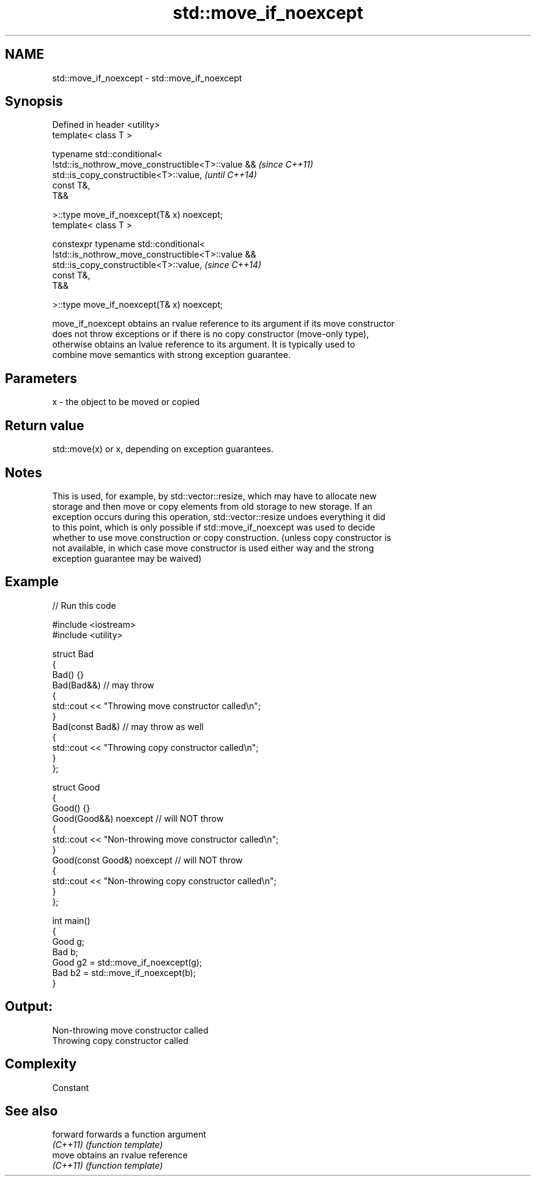 .TH std::move_if_noexcept 3 "2021.11.17" "http://cppreference.com" "C++ Standard Libary"
.SH NAME
std::move_if_noexcept \- std::move_if_noexcept

.SH Synopsis
   Defined in header <utility>
   template< class T >

   typename std::conditional<
       !std::is_nothrow_move_constructible<T>::value &&                   \fI(since C++11)\fP
   std::is_copy_constructible<T>::value,                                  \fI(until C++14)\fP
       const T&,
       T&&

   >::type move_if_noexcept(T& x) noexcept;
   template< class T >

   constexpr typename std::conditional<
       !std::is_nothrow_move_constructible<T>::value &&
   std::is_copy_constructible<T>::value,                                  \fI(since C++14)\fP
       const T&,
       T&&

   >::type move_if_noexcept(T& x) noexcept;

   move_if_noexcept obtains an rvalue reference to its argument if its move constructor
   does not throw exceptions or if there is no copy constructor (move-only type),
   otherwise obtains an lvalue reference to its argument. It is typically used to
   combine move semantics with strong exception guarantee.

.SH Parameters

   x - the object to be moved or copied

.SH Return value

   std::move(x) or x, depending on exception guarantees.

.SH Notes

   This is used, for example, by std::vector::resize, which may have to allocate new
   storage and then move or copy elements from old storage to new storage. If an
   exception occurs during this operation, std::vector::resize undoes everything it did
   to this point, which is only possible if std::move_if_noexcept was used to decide
   whether to use move construction or copy construction. (unless copy constructor is
   not available, in which case move constructor is used either way and the strong
   exception guarantee may be waived)

.SH Example


// Run this code

 #include <iostream>
 #include <utility>

 struct Bad
 {
     Bad() {}
     Bad(Bad&&)  // may throw
     {
         std::cout << "Throwing move constructor called\\n";
     }
     Bad(const Bad&) // may throw as well
     {
         std::cout << "Throwing copy constructor called\\n";
     }
 };

 struct Good
 {
     Good() {}
     Good(Good&&) noexcept // will NOT throw
     {
         std::cout << "Non-throwing move constructor called\\n";
     }
     Good(const Good&) noexcept // will NOT throw
     {
         std::cout << "Non-throwing copy constructor called\\n";
     }
 };

 int main()
 {
     Good g;
     Bad b;
     Good g2 = std::move_if_noexcept(g);
     Bad b2 = std::move_if_noexcept(b);
 }

.SH Output:

 Non-throwing move constructor called
 Throwing copy constructor called

.SH Complexity

   Constant

.SH See also

   forward forwards a function argument
   \fI(C++11)\fP \fI(function template)\fP
   move    obtains an rvalue reference
   \fI(C++11)\fP \fI(function template)\fP
